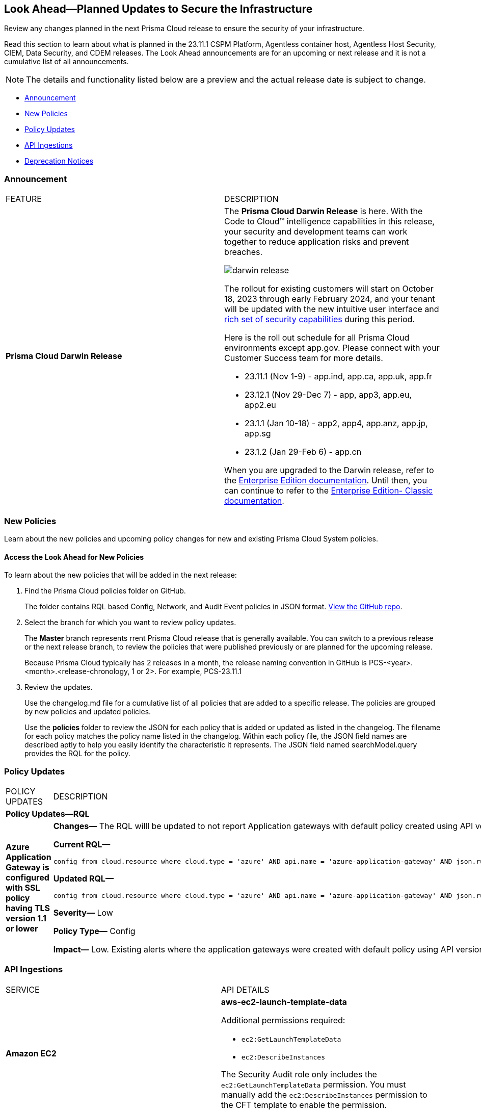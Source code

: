 [#ida01a4ab4-6a2c-429d-95be-86d8ac88a7b4]
== Look Ahead—Planned Updates to Secure the Infrastructure

Review any changes planned in the next Prisma Cloud release to ensure the security of your infrastructure.

Read this section to learn about what is planned in the 23.11.1 CSPM Platform, Agentless container host, Agentless Host Security, CIEM, Data Security, and CDEM releases. The Look Ahead announcements are for an upcoming or next release and it is not a cumulative list of all announcements.

[NOTE]
====
The details and functionality listed below are a preview and the actual release date is subject to change.
====

* <<announcement>>
//* <<changes-in-existing-behavior>>
* <<new-policies>>
* <<policy-updates>>
* <<api-ingestions>>
* <<deprecation-notices>>


[#announcement]
=== Announcement

[cols="50%a,50%a"]
|===
|FEATURE
|DESCRIPTION

|*Prisma Cloud Darwin Release*
//received the blurb on Slack from Matangi. No Jira ticket for this.
 
|The *Prisma Cloud Darwin Release* is here. With the  Code to Cloud™ intelligence capabilities in this release, your security and development teams can work together to reduce application risks and prevent breaches.

image::darwin-release.gif[]

The rollout for existing customers will start on October 18, 2023 through early February 2024, and your tenant will be updated with the new intuitive user interface and https://live.paloaltonetworks.com/t5/prisma-cloud-customer-videos/prisma-cloud-evolution-amp-transformation/ta-p/556596[rich set of security capabilities] during this period. 

Here is the roll out schedule for all Prisma Cloud environments except app.gov. Please connect with your Customer Success team for more details.

* 23.11.1 (Nov 1-9) - app.ind, app.ca, app.uk, app.fr

* 23.12.1 (Nov 29-Dec 7) - app, app3, app.eu, app2.eu

* 23.1.1 (Jan 10-18) - app2, app4, app.anz, app.jp, app.sg

* 23.1.2 (Jan 29-Feb 6) - app.cn

When you are upgraded to the Darwin release, refer to the https://docs.prismacloud.io/en/enterprise-edition/content-collections/[Enterprise Edition documentation]. Until then, you can continue to refer to the  https://docs.prismacloud.io/en/classic/cspm-admin-guide/[Enterprise Edition- Classic documentation].


|===


[#new-policies]
=== New Policies

Learn about the new policies and upcoming policy changes for new and existing Prisma Cloud System policies.

==== Access the Look Ahead for New Policies

To learn about the new policies that will be added in the next release:


. Find the Prisma Cloud policies folder on GitHub.
+
The folder contains RQL based Config, Network, and Audit Event policies in JSON format. https://github.com/PaloAltoNetworks/prisma-cloud-policies[View the GitHub repo].

. Select the branch for which you want to review policy updates.
+
The *Master* branch represents rrent Prisma Cloud release that is generally available. You can switch to a previous release or the next release branch, to review the policies that were published previously or are planned for the upcoming release.
+
Because Prisma Cloud typically has 2 releases in a month, the release naming convention in GitHub is PCS-<year>.<month>.<release-chronology, 1 or 2>. For example, PCS-23.11.1

. Review the updates.
+
Use the changelog.md file for a cumulative list of all policies that are added to a specific release. The policies are grouped by new policies and updated policies.
+
Use the *policies* folder to review the JSON for each policy that is added or updated as listed in the changelog. The filename for each policy matches the policy name listed in the changelog. Within each policy file, the JSON field names are described aptly to help you easily identify the characteristic it represents. The JSON field named searchModel.query provides the RQL for the policy.


[#policy-updates]
=== Policy Updates

[cols="50%a,50%a"]
|===
|POLICY UPDATES
|DESCRIPTION

2+|*Policy Updates—RQL*

|*Azure Application Gateway is configured with SSL policy having TLS version 1.1 or lower*
//RLP-115351
|*Changes—* The RQL willl be updated to not report Application gateways with default policy created using API versions 2023-02-01 or higher as the minimum protocol version is set to 1.2.

*Current RQL—*

----
config from cloud.resource where cloud.type = 'azure' AND api.name = 'azure-application-gateway' AND json.rule = ['properties.sslPolicy'] does not exist or (['properties.sslPolicy'].['policyType'] equal ignore case Predefined and (['properties.sslPolicy'].['policyName'] equal ignore case AppGwSslPolicy20150501 or ['properties.sslPolicy'].['policyName'] equal ignore case AppGwSslPolicy20170401)) or (['properties.sslPolicy'].['policyType'] equal ignore case Custom and (['properties.sslPolicy'].['minProtocolVersion'] equal ignore case TLSv1_0 or ['properties.sslPolicy'].['minProtocolVersion'] equal ignore case TLSv1_1))
----

*Updated RQL—*

----
config from cloud.resource where cloud.type = 'azure' AND api.name = 'azure-application-gateway' AND json.rule = (['properties.sslPolicy'] does not exist and ['properties.defaultPredefinedSslPolicy'] does not equal ignore case AppGwSslPolicy20220101) or (['properties.sslPolicy'].['policyType'] equal ignore case Predefined and (['properties.sslPolicy'].['policyName'] equal ignore case AppGwSslPolicy20150501 or ['properties.sslPolicy'].['policyName'] equal ignore case AppGwSslPolicy20170401)) or (['properties.sslPolicy'].['policyType'] equal ignore case Custom and (['properties.sslPolicy'].['minProtocolVersion'] equal ignore case TLSv1_0 or ['properties.sslPolicy'].['minProtocolVersion'] equal ignore case TLSv1_1))
----

*Severity—* Low

*Policy Type—* Config

*Impact—* Low. Existing alerts where the application gateways were created with default policy using API versions 2023-02-01 or higher will be resolved as *Policy_Updated*.


|===


[#api-ingestions]
=== API Ingestions

[cols="50%a,50%a"]
|===
|SERVICE
|API DETAILS

|*Amazon EC2*
//RLP-117703
|*aws-ec2-launch-template-data*

Additional permissions required:

* `ec2:GetLaunchTemplateData`
* `ec2:DescribeInstances`

The Security Audit role only includes the `ec2:GetLaunchTemplateData` permission. You must manually add the `ec2:DescribeInstances` permission to the CFT template to enable the permission.


|*AWS Audit Manager*
//RLP-117743
|*aws-audit-manager-assessment*

Additional permissions required:

* `auditmanager:ListAssessments`
* `auditmanager:GetAssessment`

The Security Audit role only includes the `auditmanager:ListAssessments` permission. You must manually add the `auditmanager:GetAssessment` permission to the CFT template to enable the permission.

|*AWS Audit Manager*
//RLP-117712
|*aws-audit-manager-control*

Additional permissions required:

* `auditmanager:ListControls`
* `auditmanager:GetControl`

The Security Audit role only includes the `auditmanager:ListControls` permission. You must manually add the `auditmanager:GetControl` permission to the CFT template to enable the permission.

|*AWS Application Migration Service*
//RLP-117706
|*aws-mgn-launch-configuration-template*

Additional permission required:

* `mgn:DescribeLaunchConfigurationTemplates`

The Security Audit role includes the permission.

|*Azure Synapse Analytics*
//RLP-117493
|*azure-synapse-workspace-managed-sql-server-blob-auditing-policies*

Additional permissions required:

* `Microsoft.Synapse/workspaces/read`
* `Microsoft.Synapse/workspaces/auditingSettings/read`

The Reader role includes the permissions.

|*Azure Synapse Analytics*
//RLP-115881
|*azure-synapse-workspace-ip-firewall-rules*

Additional permissions required:

* `Microsoft.Synapse/workspaces/read`
* `Microsoft.Synapse/workspaces/firewallRules/read`

The Reader role includes the permissions.


|*Google AlloyDB for PostgreSQL*
//RLP-117228
|*gcloud-alloydb-cluster*

Additional permissions required:

* `alloydb.locations.list`
* `alloydb.clusters.list`

The Viewer role includes the permissions.

|*Google AlloyDB for PostgreSQL*
//RLP-117227
|*gcloud-alloydb-cluster-user*

Additional permissions required:

* `alloydb.locations.list`
* `alloydb.clusters.list`
* `alloydb.users.list`

The Viewer role includes the permissions.

|*Google AlloyDB for PostgreSQL*
//RLP-117226
|*gcloud-alloydb-cluster-instance*

Additional permissions required:

* `alloydb.locations.list`
* `alloydb.clusters.list`
* `alloydb.instances.list`

The Viewer role includes the permissions.

|*Google AlloyDB for PostgreSQL*
//RLP-117225
|*gcloud-alloydb-backup*

Additional permissions required:

* `alloydb.locations.list`
* `alloydb.backups.list`

The Viewer role includes the permissions.

|*OCI Cloud Guard*
//RLP-117502
|*oci-cloudguard-configuration*

Additional permissions required:

* `CG_CONFIG_INSPECT`
* `CG_CONFIG_READ`

You must update the Terraform template to enable the permissions.


|===


[#deprecation-notices]
=== Deprecation Notices

[cols="35%a,10%a,10%a,45%a"]
|===

|*Deprecated Endpoints or Parameters*
|*Deprecated Release*
|*Sunset Release*
|*Replacement Endpoints*

|The following endpoints are deprecated as the date filters—time object or time string in query parameters or the request body—used by these APIs will be removed in the updated API endpoints. The updated API endpoints will always return current data.

tt:[*Prisma Cloud CSPM REST API for Compliance Posture*]

* https://pan.dev/prisma-cloud/api/cspm/get-compliance-posture/[get /compliance/posture]
* https://pan.dev/prisma-cloud/api/cspm/post-compliance-posture/[post /compliance/posture]
* https://pan.dev/prisma-cloud/api/cspm/get-compliance-posture-trend/[get /compliance/posture/trend]
* https://pan.dev/prisma-cloud/api/cspm/post-compliance-posture-trend/[post /compliance/posture/trend]
* https://pan.dev/prisma-cloud/api/cspm/get-compliance-posture-trend-for-standard/[get /compliance/posture/trend/{complianceId}]
* https://pan.dev/prisma-cloud/api/cspm/post-compliance-posture-trend-for-standard/[post /compliance/posture/trend/{complianceId}]
* https://pan.dev/prisma-cloud/api/cspm/get-compliance-posture-trend-for-requirement/[get /compliance/posture/trend/{complianceId}/{requirementId}]
* https://pan.dev/prisma-cloud/api/cspm/post-compliance-posture-trend-for-requirement/[post /compliance/posture/trend/{complianceId}/{requirementId}]
* https://pan.dev/prisma-cloud/api/cspm/get-compliance-posture-for-standard/[get /compliance/posture/{complianceId}]
* https://pan.dev/prisma-cloud/api/cspm/post-compliance-posture-for-standard/[post /compliance/posture/{complianceId}]
* https://pan.dev/prisma-cloud/api/cspm/get-compliance-posture-for-requirement/[get /compliance/posture/{complianceId}/{requirementId}]
* https://pan.dev/prisma-cloud/api/cspm/post-compliance-posture-for-requirement/[post /compliance/posture/{complianceId}/{requirementId}]

tt:[*Prisma Cloud CSPM REST API for Asset Explorer and Reports*]

* https://pan.dev/prisma-cloud/api/cspm/save-report/[post /report]
* https://pan.dev/prisma-cloud/api/cspm/get-resource-scan-info/[get /resource/scan_info]
* https://pan.dev/prisma-cloud/api/cspm/post-resource-scan-info/[post /resource/scan_info]

tt:[*Prisma Cloud CSPM REST API for Asset Inventory*]

* https://pan.dev/prisma-cloud/api/cspm/asset-inventory-v-2/[get /v2/inventory]
* https://pan.dev/prisma-cloud/api/cspm/post-method-for-asset-inventory-v-2/[post /v2/inventory]
* https://pan.dev/prisma-cloud/api/cspm/asset-inventory-trend-v-2/[get /v2/inventory/trend]
* https://pan.dev/prisma-cloud/api/cspm/post-method-asset-inventory-trend-v-2/[post /v2/inventory/trend]


|23.10.1

|Will be announced

|Will be announced


|tt:[*Prisma Cloud CSPM REST API for Resources*]
//RLP-114802

* https://pan.dev/prisma-cloud/api/cspm/get-resource/[GET/resource]
* https://pan.dev/prisma-cloud/api/cspm/get-timeline-for-resource/[POST /resource/timeline]
* https://pan.dev/prisma-cloud/api/cspm/get-resource-raw/[POST /resource/raw]

|23.9.2

|24.1.1

| https://pan.dev/prisma-cloud/api/cspm/asset-2/#get-asset[POST /uai/v1/asset]



|tt:[*End of Life (EOL) for Prisma Cloud Microsegmentation in 24.1.2*]
//RLP-115151
| - 
| 24.1.2

|The Prisma Cloud Microsegmentation module was announced as End-of-Sale effective 31 August 2022. As of the 24.1.2 release planned in end January 2024, the subscription is going End of Life and will be no longer available for use. 

In preparation for the EoL, make sure to uninstall all instances of the Enforcer, the Microsegmentation agent deployed in your environment, as these agents will no longer enforce any security policies on traffic on or across your hosts.


|tt:[*Prisma Cloud CSPM REST API for Alerts*]
//RLP-25031, RLP-25937

Some Alert API request parameters and response object properties are now deprecated.

Query parameter `varname:[risk.grade]` is deprecated for the following requests:

*  `GET /alert`
*  `GET /v2/alert`
*  `GET /alert/policy` 

Request body parameter `varname:[risk.grade]` is deprecated for the following requests:

*  `POST /alert`
*  `POST /v2/alert`
*  `POST /alert/policy`

Response object property `varname:[riskDetail]` is deprecated for the following requests:

*  `GET /alert`
*  `POST /alert`
*  `GET /alert/policy`
*  `POST /alert/policy`
*  `GET /alert/{id}`
*  `GET /v2/alert`
*  `POST /v2/alert`

Response object property varname:[risk.grade.options] is deprecated for the following request:

* `GET /filter/alert/suggest`

| -
| -
| NA


|===



